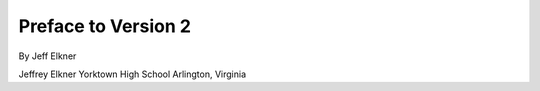 Preface to Version 2
====================

By Jeff Elkner

Jeffrey Elkner
Yorktown High School
Arlington, Virginia
